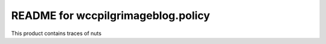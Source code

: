 README for wccpilgrimageblog.policy
==========================================

This product contains traces of nuts
